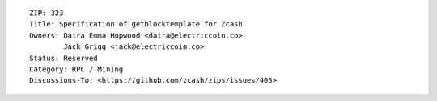 ::

  ZIP: 323
  Title: Specification of getblocktemplate for Zcash
  Owners: Daira Emma Hopwood <daira@electriccoin.co>
          Jack Grigg <jack@electriccoin.co>
  Status: Reserved
  Category: RPC / Mining
  Discussions-To: <https://github.com/zcash/zips/issues/405>

